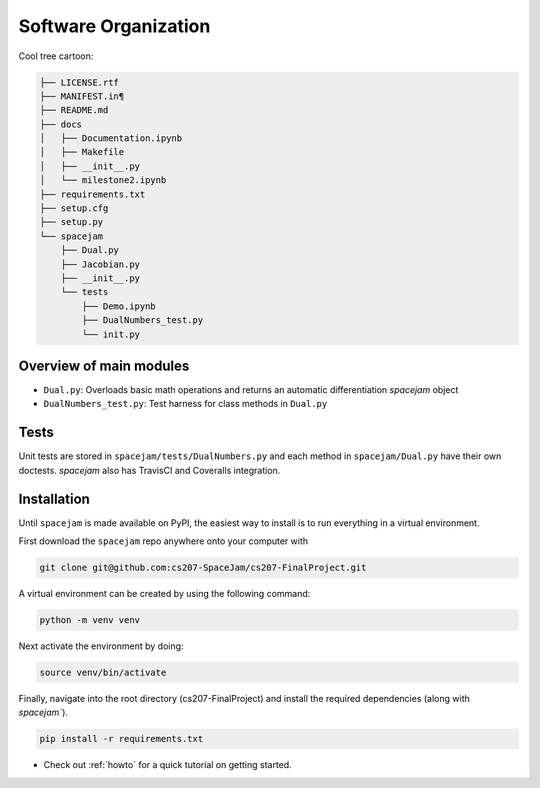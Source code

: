 Software Organization
=====================

Cool tree cartoon:

.. code-block:: text

   ├── LICENSE.rtf
   ├── MANIFEST.in¶
   ├── README.md
   ├── docs
   │   ├── Documentation.ipynb
   │   ├── Makefile
   │   ├── __init__.py
   │   └── milestone2.ipynb
   ├── requirements.txt
   ├── setup.cfg
   ├── setup.py
   └── spacejam
       ├── Dual.py
       ├── Jacobian.py
       ├── __init__.py
       └── tests
           ├── Demo.ipynb
           ├── DualNumbers_test.py
           └── init.py 


Overview of main modules
------------------------
* ``Dual.py``: Overloads basic math operations and returns an 
  automatic differentiation `spacejam` object

* ``DualNumbers_test.py``: Test harness for class methods in ``Dual.py``

Tests
-----
Unit tests are stored in ``spacejam/tests/DualNumbers.py`` and each
method in ``spacejam/Dual.py`` have their own doctests. `spacejam` also has
TravisCI and Coveralls integration.

Installation
------------
Until ``spacejam`` is made available on PyPI, the easiest way to install is to
run everything in a virtual environment.

First download the ``spacejam`` repo anywhere onto your computer with

.. code-block:: none 

        git clone git@github.com:cs207-SpaceJam/cs207-FinalProject.git

A virtual environment can be created by using the following
command:                               
                                                                                    
.. code-block:: none                                                                                   
                                                                                    
        python -m venv venv                                                         
                                                                                    
Next activate the environment by doing:                                                 
                                                                                    
.. code-block:: none
   
           source venv/bin/activate                                                    
                                                                                    
Finally, navigate into the root directory (cs207-FinalProject) and install the 
required dependencies (along with `spacejam``).

.. code-block:: none

        pip install -r requirements.txt

* Check out :ref:`howto` for a quick tutorial on getting started.
